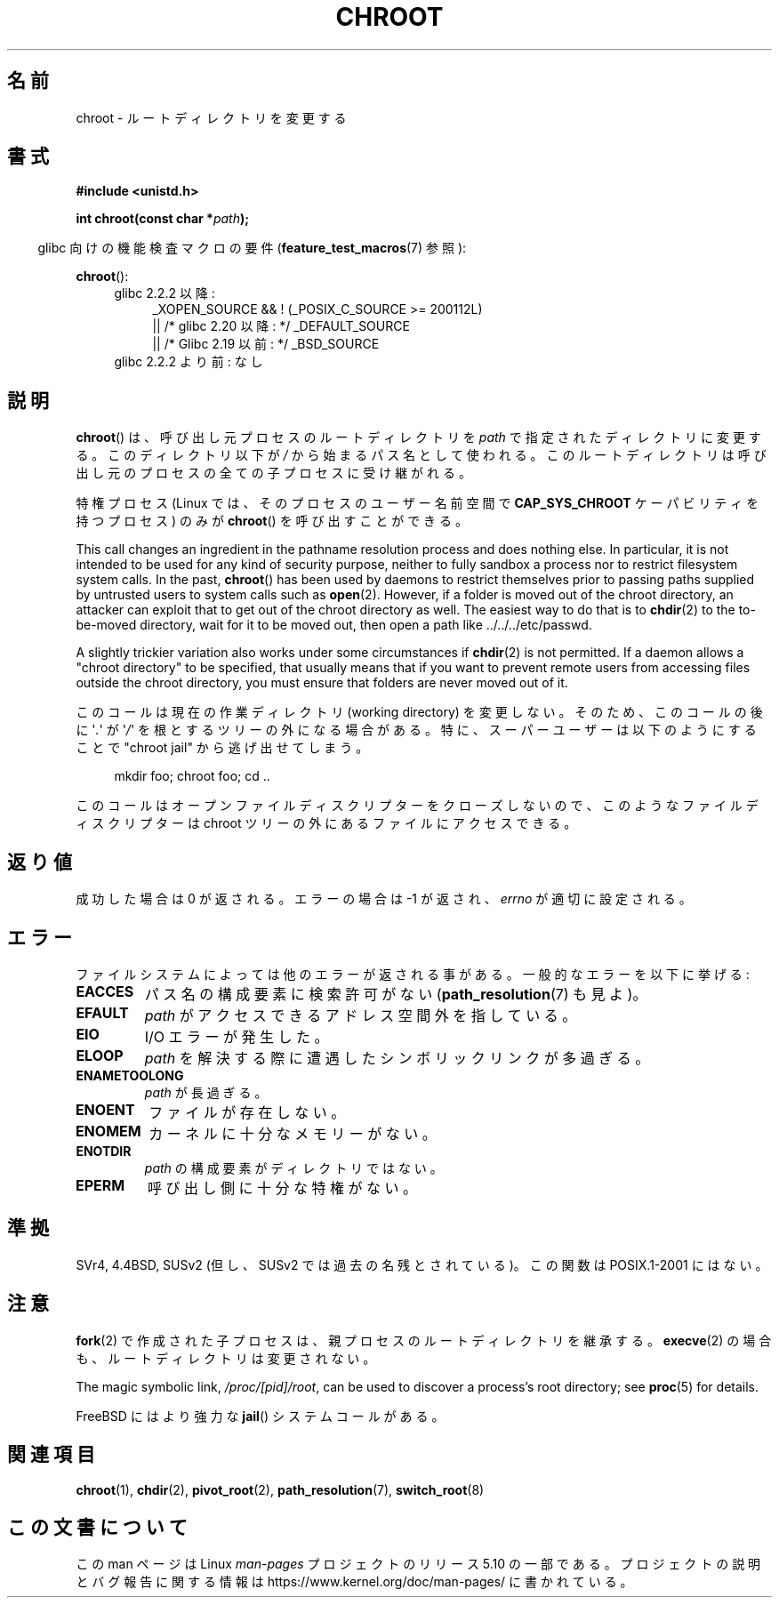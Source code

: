 .\" Copyright (c) 1992 Drew Eckhardt (drew@cs.colorado.edu), March 28, 1992
.\"
.\" %%%LICENSE_START(VERBATIM)
.\" Permission is granted to make and distribute verbatim copies of this
.\" manual provided the copyright notice and this permission notice are
.\" preserved on all copies.
.\"
.\" Permission is granted to copy and distribute modified versions of this
.\" manual under the conditions for verbatim copying, provided that the
.\" entire resulting derived work is distributed under the terms of a
.\" permission notice identical to this one.
.\"
.\" Since the Linux kernel and libraries are constantly changing, this
.\" manual page may be incorrect or out-of-date.  The author(s) assume no
.\" responsibility for errors or omissions, or for damages resulting from
.\" the use of the information contained herein.  The author(s) may not
.\" have taken the same level of care in the production of this manual,
.\" which is licensed free of charge, as they might when working
.\" professionally.
.\"
.\" Formatted or processed versions of this manual, if unaccompanied by
.\" the source, must acknowledge the copyright and authors of this work.
.\" %%%LICENSE_END
.\"
.\" Modified by Michael Haardt <michael@moria.de>
.\" Modified 1993-07-21 by Rik Faith <faith@cs.unc.edu>
.\" Modified 1994-08-21 by Michael Chastain <mec@shell.portal.com>
.\" Modified 1996-06-13 by aeb
.\" Modified 1996-11-06 by Eric S. Raymond <esr@thyrsus.com>
.\" Modified 1997-08-21 by Joseph S. Myers <jsm28@cam.ac.uk>
.\" Modified 2004-06-23 by Michael Kerrisk <mtk.manpages@gmail.com>
.\"
.\"*******************************************************************
.\"
.\" This file was generated with po4a. Translate the source file.
.\"
.\"*******************************************************************
.\"
.\" Japanese Version Copyright (c) 1996 Yosiaki Yanagihara
.\"         all rights reserved.
.\" Translated Mon Jun 24 14:29:55 JST 1996
.\"         by Yosiaki Yanagihara <yosiaki@bsd2.kbnes.nec.co.jp>
.\" Modified Sat Dec 13 23:29:07 JST 1997
.\"         by HANATAKA Shinya <hanataka@abyss.rim.or.jp>
.\" Updated & Modified Fri 6 Apr 2001
.\"         by NAKANO Takeo <nakano@apm.seikei.ac.jp>
.\" Updated & Modified Thu Dec 23 10:04:20 JST 2004
.\"         by Yuichi SATO <ysato444@yahoo.co.jp>
.\"
.TH CHROOT 2 2020\-12\-21 Linux "Linux Programmer's Manual"
.SH 名前
chroot \- ルートディレクトリを変更する
.SH 書式
\fB#include <unistd.h>\fP
.PP
\fBint chroot(const char *\fP\fIpath\fP\fB);\fP
.PP
.RS -4
glibc 向けの機能検査マクロの要件 (\fBfeature_test_macros\fP(7)  参照):
.RE
.PP
\fBchroot\fP():
.ad l
.RS 4
.PD 0
.TP  4
glibc 2.2.2 以降:
.nf
_XOPEN_SOURCE && ! (_POSIX_C_SOURCE\ >=\ 200112L)
    || /* glibc 2.20 以降: */ _DEFAULT_SOURCE
    || /* Glibc 2.19 以前: */ _BSD_SOURCE
.fi
.TP  4
glibc 2.2.2 より前: なし
.PD
.RE
.ad b
.SH 説明
\fBchroot\fP()  は、呼び出し元プロセスのルートディレクトリを \fIpath\fP で指定されたディレクトリに変更する。 このディレクトリ以下が
\fI/\fP から始まるパス名として使われる。 このルートディレクトリは呼び出し元のプロセスの全ての子プロセスに受け継がれる。
.PP
特権プロセス (Linux では、そのプロセスのユーザー名前空間で \fBCAP_SYS_CHROOT\fP ケーパビリティを持つプロセス) のみが
\fBchroot\fP()  を呼び出すことができる。
.PP
This call changes an ingredient in the pathname resolution process and does
nothing else.  In particular, it is not intended to be used for any kind of
security purpose, neither to fully sandbox a process nor to restrict
filesystem system calls.  In the past, \fBchroot\fP()  has been used by daemons
to restrict themselves prior to passing paths supplied by untrusted users to
system calls such as \fBopen\fP(2).  However, if a folder is moved out of the
chroot directory, an attacker can exploit that to get out of the chroot
directory as well.  The easiest way to do that is to \fBchdir\fP(2)  to the
to\-be\-moved directory, wait for it to be moved out, then open a path like
\&../../../etc/passwd.
.PP
.\" This is how the "slightly trickier variation" works:
.\" https://github.com/QubesOS/qubes-secpack/blob/master/QSBs/qsb-014-2015.txt#L142
A slightly trickier variation also works under some circumstances if
\fBchdir\fP(2)  is not permitted.  If a daemon allows a "chroot directory" to
be specified, that usually means that if you want to prevent remote users
from accessing files outside the chroot directory, you must ensure that
folders are never moved out of it.
.PP
このコールは現在の作業ディレクトリ (working directory) を変更しない。 そのため、このコールの後に \(aq\fI.\fP\(aq が
\(aq\fI/\fP\(aq を 根とするツリーの外になる場合がある。 特に、スーパーユーザーは以下のようにすることで "chroot jail"
から逃げ出せてしまう。
.PP
.in +4n
.EX
mkdir foo; chroot foo; cd ..
.EE
.in
.PP
このコールはオープンファイルディスクリプターをクローズしないので、 このようなファイルディスクリプターは chroot ツリーの外にある
ファイルにアクセスできる。
.SH 返り値
成功した場合は 0 が返される。エラーの場合は \-1 が返され、 \fIerrno\fP が適切に設定される。
.SH エラー
ファイルシステムによっては他のエラーが返される事がある。 一般的なエラーを以下に挙げる:
.TP 
\fBEACCES\fP
.\" Also search permission is required on the final component,
.\" maybe just to guarantee that it is a directory?
パス名の構成要素に検索許可がない (\fBpath_resolution\fP(7)  も見よ)。
.TP 
\fBEFAULT\fP
\fIpath\fP がアクセスできるアドレス空間外を指している。
.TP 
\fBEIO\fP
I/O エラーが発生した。
.TP 
\fBELOOP\fP
\fIpath\fP を解決する際に遭遇したシンボリックリンクが多過ぎる。
.TP 
\fBENAMETOOLONG\fP
\fIpath\fP が長過ぎる。
.TP 
\fBENOENT\fP
ファイルが存在しない。
.TP 
\fBENOMEM\fP
カーネルに十分なメモリーがない。
.TP 
\fBENOTDIR\fP
\fIpath\fP の構成要素がディレクトリではない。
.TP 
\fBEPERM\fP
呼び出し側に十分な特権がない。
.SH 準拠
.\" SVr4 documents additional EINTR, ENOLINK and EMULTIHOP error conditions.
.\" X/OPEN does not document EIO, ENOMEM or EFAULT error conditions.
SVr4, 4.4BSD, SUSv2 (但し、SUSv2 では過去の名残とされている)。 この関数は POSIX.1\-2001 にはない。
.SH 注意
\fBfork\fP(2)  で作成された子プロセスは、 親プロセスのルートディレクトリを継承する。 \fBexecve\fP(2)
の場合も、ルートディレクトリは変更されない。
.PP
The magic symbolic link, \fI/proc/[pid]/root\fP, can be used to discover a
process's root directory; see \fBproc\fP(5)  for details.
.PP
FreeBSD にはより強力な \fBjail\fP()  システムコールがある。
.SH 関連項目
\fBchroot\fP(1), \fBchdir\fP(2), \fBpivot_root\fP(2), \fBpath_resolution\fP(7),
\fBswitch_root\fP(8)
.SH この文書について
この man ページは Linux \fIman\-pages\fP プロジェクトのリリース 5.10 の一部である。プロジェクトの説明とバグ報告に関する情報は
\%https://www.kernel.org/doc/man\-pages/ に書かれている。
